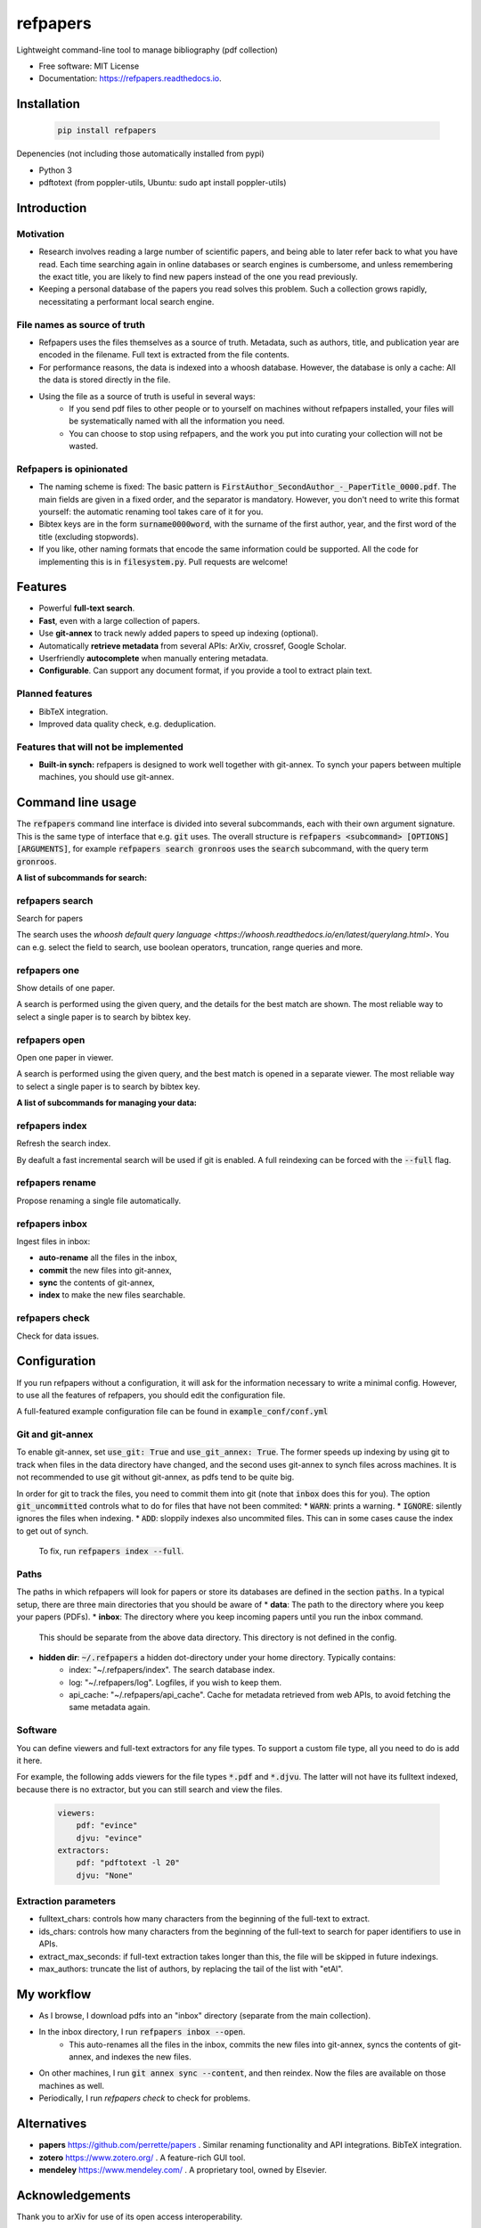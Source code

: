 =========
refpapers
=========

.. image:: https://img.shields.io/pypi/v/refpapers.svg
        :target: https://pypi.python.org/pypi/refpapers

.. image:: https://readthedocs.org/projects/refpapers/badge/?version=latest
        :target: https://refpapers.readthedocs.io/en/latest/?version=latest
        :alt: Documentation Status


Lightweight command-line tool to manage bibliography (pdf collection)

* Free software: MIT License
* Documentation: https://refpapers.readthedocs.io.

.. image:: docs/source/figures/search_one_open.png
        :alt: Screenshot of search functionality

Installation
------------

  .. code-block:: bash

    pip install refpapers

Depenencies (not including those automatically installed from pypi)

* Python 3
* pdftotext (from poppler-utils, Ubuntu: sudo apt install poppler-utils)

Introduction
------------

Motivation
~~~~~~~~~~
* Research involves reading a large number of scientific papers, and being able to later refer back to what you have read.
  Each time searching again in online databases or search engines is cumbersome,
  and unless remembering the exact title, you are likely to find new papers instead of the one you read previously.
* Keeping a personal database of the papers you read solves this problem.
  Such a collection grows rapidly, necessitating a performant local search engine.

File names as source of truth
~~~~~~~~~~~~~~~~~~~~~~~~~~~~~

* Refpapers uses the files themselves as a source of truth.
  Metadata, such as authors, title, and publication year are encoded in the filename.
  Full text is extracted from the file contents.
* For performance reasons, the data is indexed into a whoosh database.
  However, the database is only a cache: All the data is stored directly in the file.
* Using the file as a source of truth is useful in several ways:
    * If you send pdf files to other people or to yourself on machines without refpapers installed,
      your files will be systematically named with all the information you need.
    * You can choose to stop using refpapers, and the work you put into curating your collection will not be wasted.

Refpapers is opinionated
~~~~~~~~~~~~~~~~~~~~~~~~

* The naming scheme is fixed: The basic pattern is :code:`FirstAuthor_SecondAuthor_-_PaperTitle_0000.pdf`.
  The main fields are given in a fixed order, and the separator is mandatory.
  However, you don't need to write this format yourself: the automatic renaming tool takes care of it for you.
* Bibtex keys are in the form :code:`surname0000word`,
  with the surname of the first author, year, and the first word of the title (excluding stopwords).
* If you like, other naming formats that encode the same information could be supported.
  All the code for implementing this is in :code:`filesystem.py`. Pull requests are welcome!

Features
--------

* Powerful **full-text search**.
* **Fast**, even with a large collection of papers.
* Use **git-annex** to track newly added papers to speed up indexing (optional).
* Automatically **retrieve metadata** from several APIs: ArXiv, crossref, Google Scholar.
* Userfriendly **autocomplete** when manually entering metadata.
* **Configurable**. Can support any document format, if you provide a tool to extract plain text. 

Planned features
~~~~~~~~~~~~~~~~

* BibTeX integration.
* Improved data quality check, e.g. deduplication.

Features that will not be implemented
~~~~~~~~~~~~~~~~~~~~~~~~~~~~~~~~~~~~~

* **Built-in synch:** refpapers is designed to work well together with git-annex.
  To synch your papers between multiple machines, you should use git-annex.

Command line usage
------------------

The :code:`refpapers` command line interface is divided into several subcommands, each with their own argument signature.
This is the same type of interface that e.g. :code:`git` uses.
The overall structure is :code:`refpapers <subcommand> [OPTIONS] [ARGUMENTS]`, for example :code:`refpapers search gronroos` uses the :code:`search` subcommand, with the query term :code:`gronroos`.


**A list of subcommands for search:**

refpapers search
~~~~~~~~~~~~~~~~

Search for papers

The search uses the `whoosh default query language <https://whoosh.readthedocs.io/en/latest/querylang.html>`.
You can e.g. select the field to search, use boolean operators, truncation, range queries and more.

refpapers one
~~~~~~~~~~~~~

Show details of one paper.

A search is performed using the given query, and the details for the best match are shown.
The most reliable way to select a single paper is to search by bibtex key.

refpapers open
~~~~~~~~~~~~~~

Open one paper in viewer.

A search is performed using the given query, and the best match is opened in a separate viewer.
The most reliable way to select a single paper is to search by bibtex key.


**A list of subcommands for managing your data:**

refpapers index
~~~~~~~~~~~~~~~

Refresh the search index.

By deafult a fast incremental search will be used if git is enabled.
A full reindexing can be forced with the :code:`--full` flag.

refpapers rename
~~~~~~~~~~~~~~~~

Propose renaming a single file automatically.

refpapers inbox
~~~~~~~~~~~~~~~

Ingest files in inbox:

* **auto-rename** all the files in the inbox,
* **commit** the new files into git-annex,
* **sync** the contents of git-annex,
* **index** to make the new files searchable.

refpapers check
~~~~~~~~~~~~~~~

Check for data issues.


Configuration
-------------

If you run refpapers without a configuration, it will ask for the information necessary to write a minimal config.
However, to use all the features of refpapers, you should edit the configuration file.

A full-featured example configuration file can be found in :code:`example_conf/conf.yml`

Git and git-annex
~~~~~~~~~~~~~~~~~

To enable git-annex, set :code:`use_git: True` and :code:`use_git_annex: True`.
The former speeds up indexing by using git to track when files in the data directory have changed,
and the second uses git-annex to synch files across machines.
It is not recommended to use git without git-annex, as pdfs tend to be quite big.

In order for git to track the files, you need to commit them into git (note that :code:`inbox` does this for you).
The option :code:`git_uncommitted` controls what to do for files that have not been commited:
* :code:`WARN`: prints a warning.
* :code:`IGNORE`: silently ignores the files when indexing.
* :code:`ADD`: sloppily indexes also uncommited files. This can in some cases cause the index to get out of synch.
  To fix, run :code:`refpapers index --full`.

Paths
~~~~~

The paths in which refpapers will look for papers or store its databases are defined in the section :code:`paths`.
In a typical setup, there are three main directories that you should be aware of
* **data**: The path to the directory where you keep your papers (PDFs). 
* **inbox**: The directory where you keep incoming papers until you run the inbox command.
  This should be separate from the above data directory. This directory is not defined in the config.
* **hidden dir**: :code:`~/.refpapers` a hidden dot-directory under your home directory. Typically contains:
    * index: "~/.refpapers/index".  The search database index.
    * log: "~/.refpapers/log".  Logfiles, if you wish to keep them.
    * api_cache: "~/.refpapers/api_cache".  Cache for metadata retrieved from web APIs, to avoid fetching the same metadata again.

Software
~~~~~~~~

You can define viewers and full-text extractors for any file types.
To support a custom file type, all you need to do is add it here.

For example, the following adds viewers for the file types :code:`*.pdf` and :code:`*.djvu`.
The latter will not have its fulltext indexed, because there is no extractor, but you can still search and view the files.

  .. code-block:: yaml

    viewers:
        pdf: "evince"
        djvu: "evince"
    extractors:
        pdf: "pdftotext -l 20"
        djvu: "None"

Extraction parameters
~~~~~~~~~~~~~~~~~~~~~

* fulltext_chars: controls how many characters from the beginning of the full-text to extract.
* ids_chars: controls how many characters from the beginning of the full-text to search for paper identifiers to use in APIs.
* extract_max_seconds: if full-text extraction takes longer than this, the file will be skipped in future indexings.
* max_authors: truncate the list of authors, by replacing the tail of the list with "etAl".


My workflow
-----------

* As I browse, I download pdfs into an "inbox" directory (separate from the main collection).
* In the inbox directory, I run :code:`refpapers inbox --open`.
    * This auto-renames all the files in the inbox, commits the new files into git-annex,
      syncs the contents of git-annex, and indexes the new files.
* On other machines, I run :code:`git annex sync --content`, and then reindex. Now the files are available on those machines as well.
* Periodically, I run `refpapers check` to check for problems.

Alternatives
------------

* **papers** https://github.com/perrette/papers . Similar renaming functionality and API integrations. BibTeX integration.
* **zotero** https://www.zotero.org/ . A feature-rich GUI tool.
* **mendeley** https://www.mendeley.com/ . A proprietary tool, owned by Elsevier.


Acknowledgements
----------------

Thank you to arXiv for use of its open access interoperability.

Citing
------

If you find refpapers to be useful when writing your thesis or other scientific publications, please consider acknowledgeing it

  .. code-block:: bibtex

    TODO
